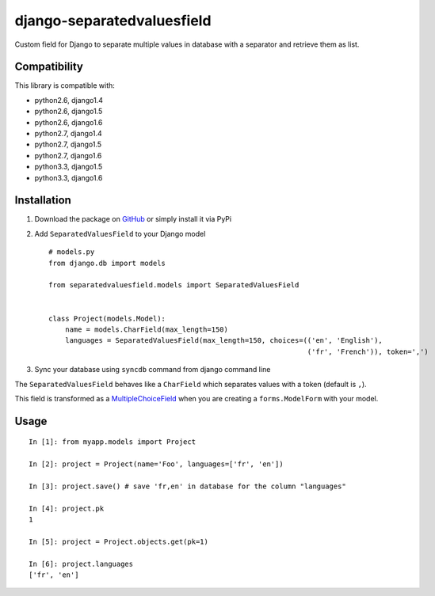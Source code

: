 django-separatedvaluesfield
===========================

.. image:: https://secure.travis-ci.org/thoas/django-separatedvaluesfield.png?branch=master
    :alt: Build Status
    :target: http://travis-ci.org/thoas/django-separatedvaluesfield

Custom field for Django to separate multiple values in database
with a separator and retrieve them as list.

Compatibility
-------------

This library is compatible with:

- python2.6, django1.4
- python2.6, django1.5
- python2.6, django1.6
- python2.7, django1.4
- python2.7, django1.5
- python2.7, django1.6
- python3.3, django1.5
- python3.3, django1.6

Installation
------------

1. Download the package on GitHub_ or simply install it via PyPi
2. Add ``SeparatedValuesField`` to your Django model ::

    # models.py
    from django.db import models

    from separatedvaluesfield.models import SeparatedValuesField


    class Project(models.Model):
        name = models.CharField(max_length=150)
        languages = SeparatedValuesField(max_length=150, choices=(('en', 'English'),
                                                                  ('fr', 'French')), token=',')


3. Sync your database using ``syncdb`` command from django command line


The ``SeparatedValuesField`` behaves like a ``CharField`` which separates values with
a token (default is ``,``).

This field is transformed as a MultipleChoiceField_ when you are
creating a ``forms.ModelForm`` with your model.


Usage
-----

::

    In [1]: from myapp.models import Project

    In [2]: project = Project(name='Foo', languages=['fr', 'en'])

    In [3]: project.save() # save 'fr,en' in database for the column "languages"

    In [4]: project.pk
    1

    In [5]: project = Project.objects.get(pk=1)

    In [6]: project.languages
    ['fr', 'en']


.. _GitHub: https://github.com/ulule/django-separatedvaluesfield
.. _MultipleChoiceField: https://docs.djangoproject.com/en/dev/ref/forms/fields/#multiplechoicefield
